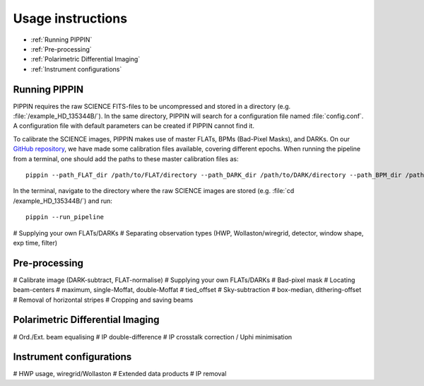 
Usage instructions
==================

- :ref:`Running PIPPIN`
- :ref:`Pre-processing`
- :ref:`Polarimetric Differential Imaging`
- :ref:`Instrument configurations`

Running PIPPIN
--------------
PIPPIN requires the raw SCIENCE FITS-files to be uncompressed and stored in a directory (e.g. :file:`/example_HD_135344B/`). In the same directory, PIPPIN will search for a configuration file named :file:`config.conf`. A configuration file with default parameters can be created if PIPPIN cannot find it.

To calibrate the SCIENCE images, PIPPIN makes use of master FLATs, BPMs (Bad-Pixel Masks), and DARKs. On our `GitHub repository <https://github.com/samderegt/PIPPIN-NACO/tree/master/pippin/data>`_, we have made some calibration files available, covering different epochs. When running the pipeline from a terminal, one should add the paths to these master calibration files as:
::

   pippin --path_FLAT_dir /path/to/FLAT/directory --path_DARK_dir /path/to/DARK/directory --path_BPM_dir /path/to/BPM/directory

In the terminal, navigate to the directory where the raw SCIENCE images are stored (e.g. :file:`cd /example_HD_135344B/`) and run:
::

   pippin --run_pipeline


#   Supplying your own FLATs/DARKs
#   Separating observation types (HWP, Wollaston/wiregrid, detector, window shape, exp time, filter)

Pre-processing
--------------
#   Calibrate image (DARK-subtract, FLAT-normalise)
#     Supplying your own FLATs/DARKs
#     Bad-pixel mask
#   Locating beam-centers
#     maximum, single-Moffat, double-Moffat
#     tied_offset
#   Sky-subtraction
#     box-median, dithering-offset
#     Removal of horizontal stripes
#   Cropping and saving beams

Polarimetric Differential Imaging
---------------------------------
#   Ord./Ext. beam equalising
#   IP double-difference
#   IP crosstalk correction / Uphi minimisation

Instrument configurations
-------------------------
#   HWP usage, wiregrid/Wollaston
#   Extended data products
#   IP removal
